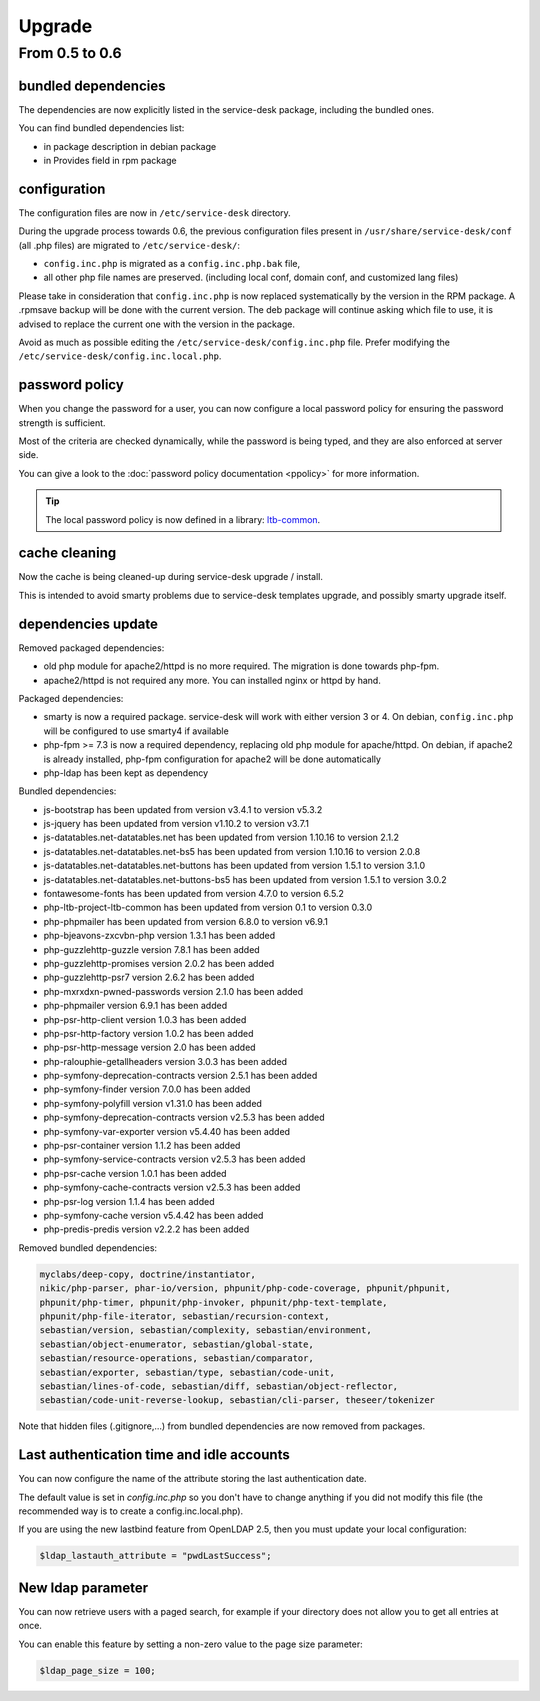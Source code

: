 Upgrade
=======

From 0.5 to 0.6
---------------

bundled dependencies
~~~~~~~~~~~~~~~~~~~~

The dependencies are now explicitly listed in the service-desk package, including the bundled ones.

You can find bundled dependencies list:

* in package description in debian package
* in Provides field in rpm package


configuration
~~~~~~~~~~~~~

The configuration files are now in ``/etc/service-desk`` directory.

During the upgrade process towards 0.6, the previous configuration files present in ``/usr/share/service-desk/conf`` (all .php files) are migrated to ``/etc/service-desk/``:

* ``config.inc.php`` is migrated as a ``config.inc.php.bak`` file,
* all other php file names are preserved. (including local conf, domain conf, and customized lang files)

Please take in consideration that ``config.inc.php`` is now replaced systematically by the version in the RPM package. A .rpmsave backup will be done with the current version. The deb package will continue asking which file to use, it is advised to replace the current one with the version in the package.

Avoid as much as possible editing the ``/etc/service-desk/config.inc.php`` file. Prefer modifying the ``/etc/service-desk/config.inc.local.php``.

password policy
~~~~~~~~~~~~~~~

When you change the password for a user, you can now configure a local password policy for ensuring the password strength is sufficient.

Most of the criteria are checked dynamically, while the password is being typed, and they are also enforced at server side.

You can give a look to the :doc:`password policy documentation <ppolicy>` for more information.

.. tip::

   The local password policy is now defined in a library: `ltb-common <https://github.com/ltb-project/ltb-common>`_.


cache cleaning
~~~~~~~~~~~~~~

Now the cache is being cleaned-up during service-desk upgrade / install.

This is intended to avoid smarty problems due to service-desk templates upgrade, and possibly smarty upgrade itself.


dependencies update
~~~~~~~~~~~~~~~~~~~

Removed packaged dependencies:

* old php module for apache2/httpd is no more required. The migration is done towards php-fpm.
* apache2/httpd is not required any more. You can installed nginx or httpd by hand.

Packaged dependencies:

* smarty is now a required package. service-desk will work with either version 3 or 4. On debian, ``config.inc.php`` will be configured to use smarty4 if available
* php-fpm >= 7.3 is now a required dependency, replacing old php module for apache/httpd. On debian, if apache2 is already installed, php-fpm configuration for apache2 will be done automatically
* php-ldap has been kept as dependency

Bundled dependencies:

* js-bootstrap has been updated from version v3.4.1 to version v5.3.2
* js-jquery has been updated from version v1.10.2 to version v3.7.1
* js-datatables.net-datatables.net has been updated from version 1.10.16 to version 2.1.2
* js-datatables.net-datatables.net-bs5 has been updated from version 1.10.16 to version 2.0.8
* js-datatables.net-datatables.net-buttons has been updated from version 1.5.1 to version 3.1.0
* js-datatables.net-datatables.net-buttons-bs5 has been updated from version 1.5.1 to version 3.0.2
* fontawesome-fonts has been updated from version 4.7.0 to version 6.5.2
* php-ltb-project-ltb-common has been updated from version 0.1 to version 0.3.0
* php-phpmailer has been updated from version 6.8.0 to version v6.9.1
* php-bjeavons-zxcvbn-php version 1.3.1 has been added
* php-guzzlehttp-guzzle version 7.8.1 has been added
* php-guzzlehttp-promises version 2.0.2 has been added
* php-guzzlehttp-psr7 version 2.6.2 has been added
* php-mxrxdxn-pwned-passwords version 2.1.0 has been added
* php-phpmailer version 6.9.1 has been added
* php-psr-http-client version 1.0.3 has been added
* php-psr-http-factory version 1.0.2 has been added
* php-psr-http-message version 2.0 has been added
* php-ralouphie-getallheaders version 3.0.3 has been added
* php-symfony-deprecation-contracts version 2.5.1 has been added
* php-symfony-finder version 7.0.0 has been added
* php-symfony-polyfill version v1.31.0 has been added
* php-symfony-deprecation-contracts version v2.5.3 has been added
* php-symfony-var-exporter version v5.4.40 has been added
* php-psr-container version 1.1.2 has been added
* php-symfony-service-contracts version v2.5.3 has been added
* php-psr-cache version 1.0.1 has been added
* php-symfony-cache-contracts version v2.5.3 has been added
* php-psr-log version 1.1.4 has been added
* php-symfony-cache version v5.4.42 has been added
* php-predis-predis version v2.2.2 has been added

Removed bundled dependencies:

.. code-block::

    myclabs/deep-copy, doctrine/instantiator,
    nikic/php-parser, phar-io/version, phpunit/php-code-coverage, phpunit/phpunit,
    phpunit/php-timer, phpunit/php-invoker, phpunit/php-text-template,
    phpunit/php-file-iterator, sebastian/recursion-context,
    sebastian/version, sebastian/complexity, sebastian/environment,
    sebastian/object-enumerator, sebastian/global-state,
    sebastian/resource-operations, sebastian/comparator,
    sebastian/exporter, sebastian/type, sebastian/code-unit,
    sebastian/lines-of-code, sebastian/diff, sebastian/object-reflector,
    sebastian/code-unit-reverse-lookup, sebastian/cli-parser, theseer/tokenizer

Note that hidden files (.gitignore,...) from bundled dependencies are now removed from packages.



Last authentication time and idle accounts
~~~~~~~~~~~~~~~~~~~~~~~~~~~~~~~~~~~~~~~~~~

You can now configure the name of the attribute storing the last authentication date.

The default value is set in `config.inc.php` so you don't have to change anything if you did not modify this file (the recommended way is to create a config.inc.local.php).

If you are using the new lastbind feature from OpenLDAP 2.5, then you must update your local configuration:

.. code-block:: php

    $ldap_lastauth_attribute = "pwdLastSuccess";


New ldap parameter
~~~~~~~~~~~~~~~~~~

You can now retrieve users with a paged search, for example if your directory does not allow you to get all entries at once.

You can enable this feature by setting a non-zero value to the page size parameter:

.. code-block:: php

   $ldap_page_size = 100;

